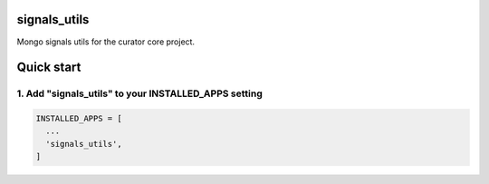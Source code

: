 signals_utils
=============

Mongo signals utils for the curator core project.

Quick start
===========

1. Add "signals_utils" to your INSTALLED_APPS setting
-----------------------------------------------------

.. code:: python

    INSTALLED_APPS = [
      ...
      'signals_utils',
    ]
